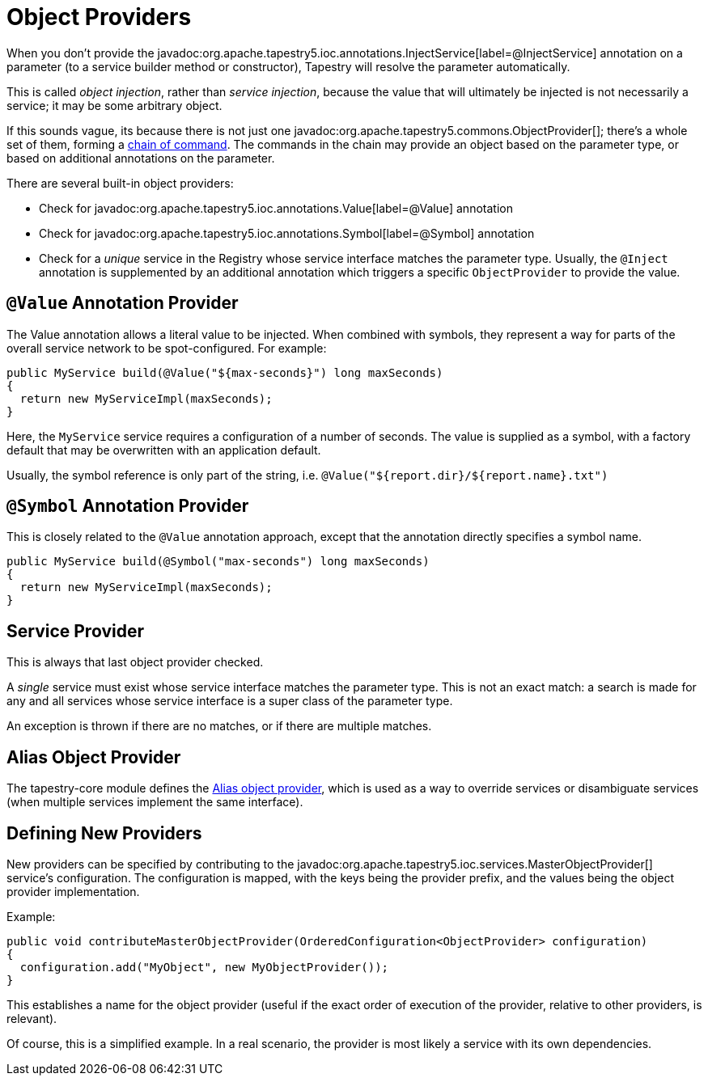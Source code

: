 = Object Providers

When you don't provide the javadoc:org.apache.tapestry5.ioc.annotations.InjectService[label=@InjectService] annotation on a parameter (to a service builder method or constructor), Tapestry will resolve the parameter automatically.

This is called _object injection_, rather than _service injection_, because the value that will ultimately be injected is not necessarily a service; it may be some arbitrary object.

If this sounds vague, its because there is not just one javadoc:org.apache.tapestry5.commons.ObjectProvider[]; there's a whole set of them, forming a xref:chainbuilder-service.adoc[chain of command].
The commands in the chain may provide an object based on the parameter type, or based on additional annotations on the parameter.

There are several built-in object providers:

* Check for javadoc:org.apache.tapestry5.ioc.annotations.Value[label=@Value] annotation
* Check for javadoc:org.apache.tapestry5.ioc.annotations.Symbol[label=@Symbol] annotation
* Check for a _unique_ service in the Registry whose service interface matches the parameter type. Usually, the `@Inject` annotation is supplemented by an additional annotation which triggers a specific `ObjectProvider` to provide the value.

== `@Value` Annotation Provider
The Value annotation allows a literal value to be injected. When combined with symbols, they represent a way for parts of the overall service network to be spot-configured. For example:

[source,java]
----
public MyService build(@Value("${max-seconds}") long maxSeconds)
{
  return new MyServiceImpl(maxSeconds);
}
----
Here, the `MyService` service requires a configuration of a number of seconds.
The value is supplied as a symbol, with a factory default that may be overwritten with an application default.

Usually, the symbol reference is only part of the string, i.e. `@Value("${report.dir}/${report.name}.txt")`

== `@Symbol` Annotation Provider
This is closely related to the `@Value` annotation approach, except that the annotation directly specifies a symbol name.

[source,java]
----
public MyService build(@Symbol("max-seconds") long maxSeconds)
{
  return new MyServiceImpl(maxSeconds);
}
----

== Service Provider
This is always that last object provider checked.

A _single_ service must exist whose service interface matches the parameter type.
This is not an exact match: a search is made for any and all services whose service interface is a super class of the parameter type.

An exception is thrown if there are no matches, or if there are multiple matches.

== Alias Object Provider
The tapestry-core module defines the xref:aliases.adoc[Alias object provider], which is used as a way to override services or disambiguate services (when multiple services implement the same interface).

== Defining New Providers
New providers can be specified by contributing to the javadoc:org.apache.tapestry5.ioc.services.MasterObjectProvider[] service's configuration.
The configuration is mapped, with the keys being the provider prefix, and the values being the object provider implementation.

Example:

[source,java]
----
public void contributeMasterObjectProvider(OrderedConfiguration<ObjectProvider> configuration)
{
  configuration.add("MyObject", new MyObjectProvider());
}
----
This establishes a name for the object provider (useful if the exact order of execution of the provider, relative to other providers, is relevant).

Of course, this is a simplified example.
In a real scenario, the provider is most likely a service with its own dependencies.
